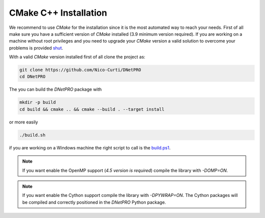 CMake C++ Installation
======================

We recommend to use `CMake` for the installation since it is the most automated way to reach your needs.
First of all make sure you have a sufficient version of `CMake` installed (3.9 minimum version required).
If you are working on a machine without root privileges and you need to upgrade your `CMake` version a valid solution to overcome your problems is provided shut_.

With a valid `CMake` version installed first of all clone the project as:

.. code-block:: bash

	git clone https://github.com/Nico-Curti/DNetPRO
	cd DNetPRO


The you can build the `DNetPRO` package with

.. code-block:: bash

	mkdir -p build
	cd build && cmake .. && cmake --build . --target install

or more easily

.. code-block:: bash

	./build.sh

if you are working on a Windows machine the right script to call is the `build.ps1`_.

.. note::
  If you want enable the OpenMP support (*4.5 version is required*) compile the library with `-DOMP=ON`.

.. note::
	If you want enable the Cython support compile the library with `-DPYWRAP=ON`. The Cython packages will be compiled and correctly positioned in the `DNetPRO` Python package.

.. _shut: https://github.com/Nico-Curti/Shut
.. _`build.ps1`: https://Nico-Curti/DNetPRO/blob/master/build.ps1
